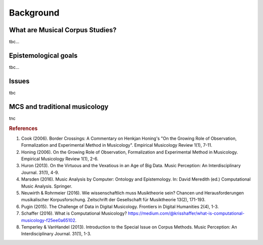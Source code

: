 Background
----------

What are Musical Corpus Studies?
................................

tbc...

Epistemological goals
.....................

tbc...

Issues
......

tbc 

MCS and traditional musicology 
..............................

tnc

.. rubric:: References

1. Cook (2006). Border Crossings: A Commentary on Henkjan Honing's "On the Growing Role of Observation, Formalization and Experimental Method in Musicology". Empirical Musicology Review 1(1), 7-11. 
2. Honing (2006). On the Growing Role of Observation, Formalization and Experimental Method in Musicology. Empirical Musicology Review 1(1), 2-6.
3. Huron (2013). On the Virtuous and the Vexatious in an Age of Big Data. Music Perception: An Interdisciplinary Journal. 31(1), 4-9.
4. Marsden (2016). Music Analysis by Computer: Ontology and Epistemology. In: David Meredith (ed.) Computational Music Analysis. Springer.
5. Neuwirth & Rohrmeier (2016). Wie wissenschaftlich muss Musiktheorie sein? Chancen und Herausforderungen musikalischer Korpusforschung. Zeitschrift der Gesellschaft für Musiktheorie 13(2), 171-193.
6. Pugin (2015). The Challenge of Data in Digital Musicology. Frontiers in Digital Humanities 2(4), 1-3.
7. Schaffer (2016). What is Computational Musicology? https://medium.com/@krisshaffer/what-is-computational-musicology-f25ee0a65102.  
8. Temperley & VanHandel (2013). Introduction to the Special Issue on Corpus Methods. Music Perception: An Interdisciplinary Journal. 31(1), 1-3.

